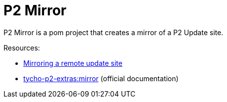 = P2 Mirror

P2 Mirror is a pom project that creates a mirror of a P2 Update site.

Resources:

* link:https://www.vogella.com/tutorials/EclipseTycho/article.html#mirroring-a-remote-update-site[Mirroring a remote update site]
* link:https://www.eclipse.org/tycho/sitedocs-extras/tycho-p2-extras-plugin/mirror-mojo.html[tycho-p2-extras:mirror] (official documentation)